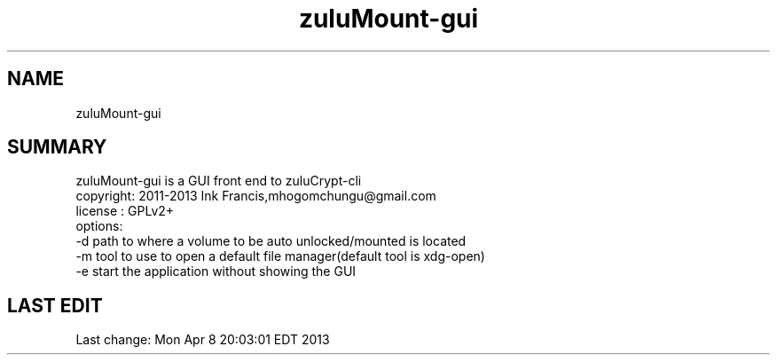 
.TH zuluMount-gui 1 

.br
.SH NAME
zuluMount-gui
.br
.SH SUMMARY 
zuluMount-gui is a GUI front end to zuluCrypt-cli
.br
copyright: 2011-2013 Ink Francis,mhogomchungu@gmail.com
.br
license  : GPLv2+
.br
options:
.br
-d   path to where a volume to be auto unlocked/mounted is located
.br
-m   tool to use to open a default file manager(default tool is xdg-open)
.br
-e   start the application without showing the GUI
.br
.br
.SH LAST EDIT
Last change: Mon Apr  8 20:03:01 EDT 2013

